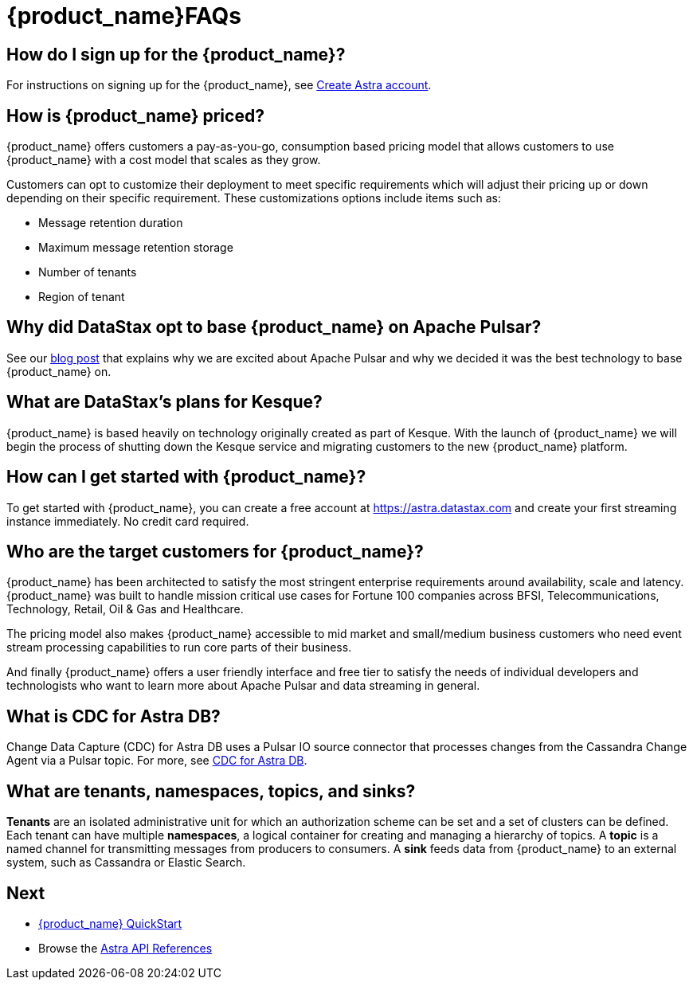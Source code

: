 = {product_name}FAQs

:page-tag: astra-streaming,dev,admin,planner,plan,pulsar

== How do I sign up for the {product_name}?

For instructions on signing up for the {product_name}, see xref:astream-quick-start.adoc#create-astra-acct[Create Astra account].

== How is {product_name} priced?
{product_name} offers customers a pay-as-you-go, consumption based pricing model that allows customers to use {product_name} with a cost model that scales as they grow.

Customers can opt to customize their deployment to meet specific requirements which will adjust their pricing up or down depending on their specific requirement. These customizations options include items such as:

* Message retention duration
* Maximum message retention storage
* Number of tenants
* Region of tenant

== Why did DataStax opt to base {product_name} on Apache Pulsar?
See our https://www.datastax.com/blog/four-reasons-why-apache-pulsar-essential-modern-data-stack[blog post] that explains why we are excited about Apache Pulsar and why we decided it was the best technology to base {product_name} on.

== What are DataStax’s plans for Kesque?
{product_name} is based heavily on technology originally created as part of Kesque. With the launch of {product_name} we will begin the process of shutting down the Kesque service and migrating customers to the new {product_name} platform.

== How can I get started with {product_name}?
To get started with {product_name}, you can create a free account at https://astra.datastax.com and create your first streaming instance immediately. No credit card required.

== Who are the target customers for {product_name}?
{product_name} has been architected to satisfy the most stringent enterprise requirements around availability, scale and latency. {product_name} was built to handle mission critical use cases for Fortune 100 companies across BFSI, Telecommunications, Technology, Retail, Oil & Gas and Healthcare.

The pricing model also makes {product_name} accessible to mid market and small/medium business customers who need event stream processing capabilities to run core parts of their business.

And finally {product_name} offers a user friendly interface and free tier to satisfy the needs of individual developers and technologists who want to learn more about Apache Pulsar and data streaming in general.

== What is CDC for Astra DB?

Change Data Capture (CDC) for Astra DB uses a Pulsar IO source connector that processes changes from the Cassandra Change Agent via a Pulsar topic. For more, see https://docs.datastax.com/en/astra/docs/astream-cdc.html[CDC for Astra DB].

== What are tenants, namespaces, topics, and sinks?

*Tenants* are an isolated administrative unit for which an authorization scheme can be set and a set of clusters can be defined.
Each tenant can have multiple *namespaces*, a logical container for creating and managing a hierarchy of topics.
A *topic* is a named channel for transmitting messages from producers to consumers.
A *sink* feeds data from {product_name} to an external system, such as Cassandra or Elastic Search.

== Next

* xref:astream-quick-start.adoc[{product_name} QuickStart]
* Browse the xref:api.adoc[Astra API References]
